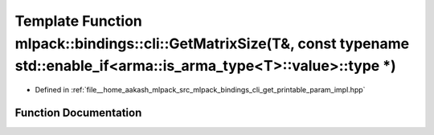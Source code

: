 .. _exhale_function_namespacemlpack_1_1bindings_1_1cli_1a364e24945b688a3e7b37395b5bd36ec8:

Template Function mlpack::bindings::cli::GetMatrixSize(T&, const typename std::enable_if<arma::is_arma_type<T>::value>::type \*)
================================================================================================================================

- Defined in :ref:`file__home_aakash_mlpack_src_mlpack_bindings_cli_get_printable_param_impl.hpp`


Function Documentation
----------------------


.. doxygenfunction:: mlpack::bindings::cli::GetMatrixSize(T&, const typename std::enable_if<arma::is_arma_type<T>::value>::type *)
